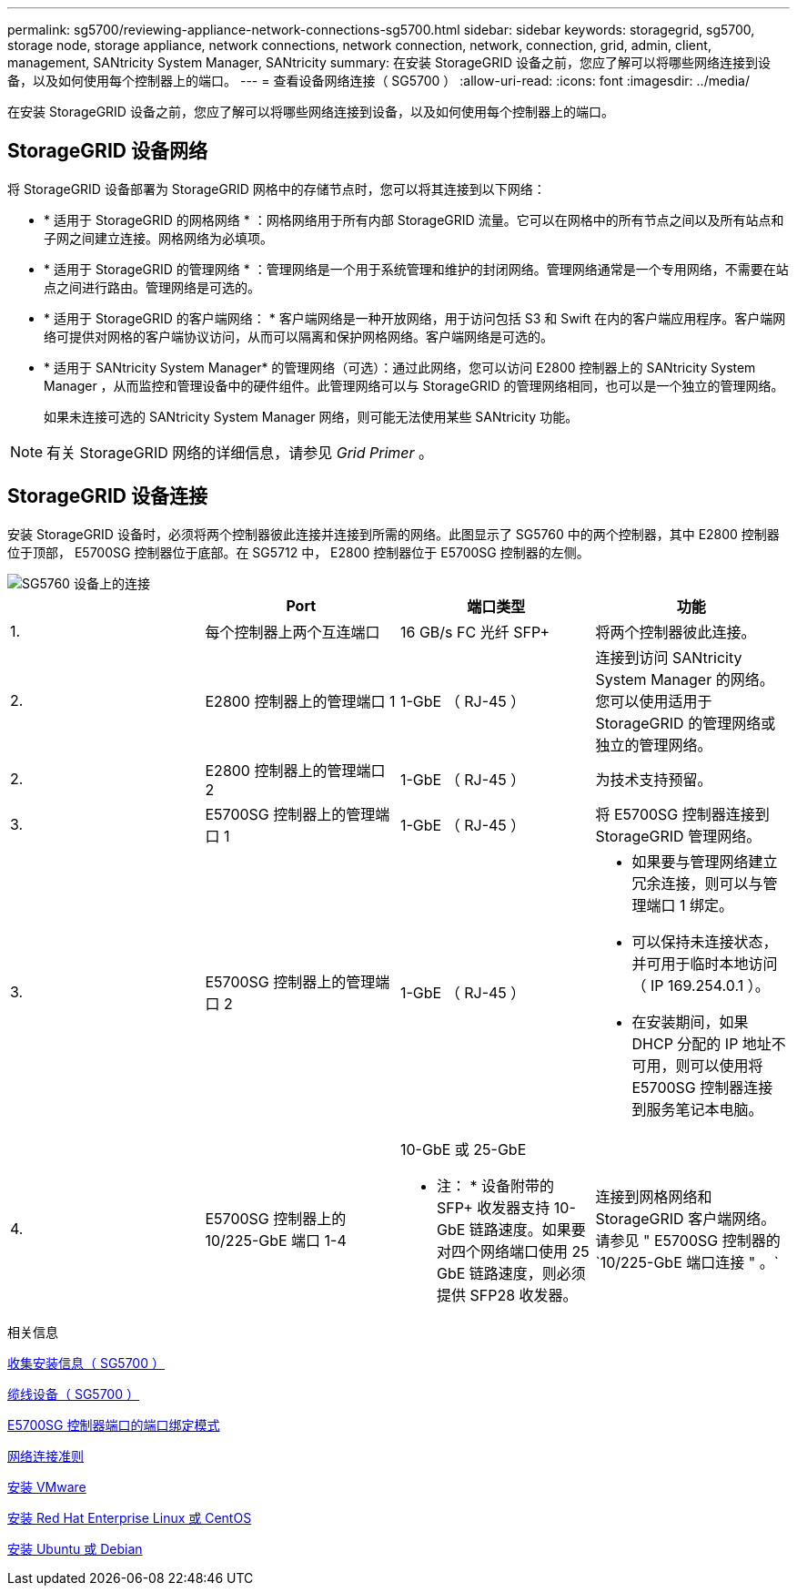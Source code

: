 ---
permalink: sg5700/reviewing-appliance-network-connections-sg5700.html 
sidebar: sidebar 
keywords: storagegrid, sg5700, storage node, storage appliance, network connections, network connection, network, connection, grid, admin, client, management, SANtricity System Manager, SANtricity 
summary: 在安装 StorageGRID 设备之前，您应了解可以将哪些网络连接到设备，以及如何使用每个控制器上的端口。 
---
= 查看设备网络连接（ SG5700 ）
:allow-uri-read: 
:icons: font
:imagesdir: ../media/


[role="lead"]
在安装 StorageGRID 设备之前，您应了解可以将哪些网络连接到设备，以及如何使用每个控制器上的端口。



== StorageGRID 设备网络

将 StorageGRID 设备部署为 StorageGRID 网格中的存储节点时，您可以将其连接到以下网络：

* * 适用于 StorageGRID 的网格网络 * ：网格网络用于所有内部 StorageGRID 流量。它可以在网格中的所有节点之间以及所有站点和子网之间建立连接。网格网络为必填项。
* * 适用于 StorageGRID 的管理网络 * ：管理网络是一个用于系统管理和维护的封闭网络。管理网络通常是一个专用网络，不需要在站点之间进行路由。管理网络是可选的。
* * 适用于 StorageGRID 的客户端网络： * 客户端网络是一种开放网络，用于访问包括 S3 和 Swift 在内的客户端应用程序。客户端网络可提供对网格的客户端协议访问，从而可以隔离和保护网格网络。客户端网络是可选的。
* * 适用于 SANtricity System Manager* 的管理网络（可选）：通过此网络，您可以访问 E2800 控制器上的 SANtricity System Manager ，从而监控和管理设备中的硬件组件。此管理网络可以与 StorageGRID 的管理网络相同，也可以是一个独立的管理网络。
+
如果未连接可选的 SANtricity System Manager 网络，则可能无法使用某些 SANtricity 功能。




NOTE: 有关 StorageGRID 网络的详细信息，请参见 _Grid Primer_ 。



== StorageGRID 设备连接

安装 StorageGRID 设备时，必须将两个控制器彼此连接并连接到所需的网络。此图显示了 SG5760 中的两个控制器，其中 E2800 控制器位于顶部， E5700SG 控制器位于底部。在 SG5712 中， E2800 控制器位于 E5700SG 控制器的左侧。

image::../media/sg5760_connections.gif[SG5760 设备上的连接]

|===
|  | Port | 端口类型 | 功能 


 a| 
1.
 a| 
每个控制器上两个互连端口
 a| 
16 GB/s FC 光纤 SFP+
 a| 
将两个控制器彼此连接。



 a| 
2.
 a| 
E2800 控制器上的管理端口 1
 a| 
1-GbE （ RJ-45 ）
 a| 
连接到访问 SANtricity System Manager 的网络。您可以使用适用于 StorageGRID 的管理网络或独立的管理网络。



 a| 
2.
 a| 
E2800 控制器上的管理端口 2
 a| 
1-GbE （ RJ-45 ）
 a| 
为技术支持预留。



 a| 
3.
 a| 
E5700SG 控制器上的管理端口 1
 a| 
1-GbE （ RJ-45 ）
 a| 
将 E5700SG 控制器连接到 StorageGRID 管理网络。



 a| 
3.
 a| 
E5700SG 控制器上的管理端口 2
 a| 
1-GbE （ RJ-45 ）
 a| 
* 如果要与管理网络建立冗余连接，则可以与管理端口 1 绑定。
* 可以保持未连接状态，并可用于临时本地访问（ IP 169.254.0.1 ）。
* 在安装期间，如果 DHCP 分配的 IP 地址不可用，则可以使用将 E5700SG 控制器连接到服务笔记本电脑。




 a| 
4.
 a| 
E5700SG 控制器上的 10/225-GbE 端口 1-4
 a| 
10-GbE 或 25-GbE

* 注： * 设备附带的 SFP+ 收发器支持 10-GbE 链路速度。如果要对四个网络端口使用 25 GbE 链路速度，则必须提供 SFP28 收发器。
 a| 
连接到网格网络和 StorageGRID 客户端网络。请参见 " E5700SG 控制器的`10/225-GbE 端口连接 " 。`

|===
.相关信息
xref:gathering-installation-information-sg5700.adoc[收集安装信息（ SG5700 ）]

xref:cabling-appliance-sg5700.adoc[缆线设备（ SG5700 ）]

xref:port-bond-modes-for-e5700sg-controller-ports.adoc[E5700SG 控制器端口的端口绑定模式]

xref:../network/index.adoc[网络连接准则]

xref:../vmware/index.adoc[安装 VMware]

xref:../rhel/index.adoc[安装 Red Hat Enterprise Linux 或 CentOS]

xref:../ubuntu/index.adoc[安装 Ubuntu 或 Debian]

